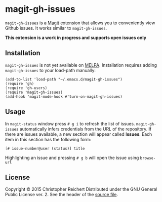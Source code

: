 * magit-gh-issues

  =magit-gh-issues= is a [[https://github.com/magit/magit][Magit]] extension that allows you to
  conveniently view Github issues. It works similar to
  =magit-gh-issues=.

  *This extension is a work in progress and supports open issues only*

** Installation

   =magit-gh-issues= is not yet available on [[http://melpa.milkbox.net/][MELPA]]. Installation
   requires adding =magit-gh-issues= to your load-path manually:

   #+BEGIN_SRC elisp
   (add-to-list 'load-path "~/.emacs.d/magit-gh-issues")
   (require 'gh)
   (require 'gh-users)
   (require 'magit-gh-issues)
   (add-hook 'magit-mode-hook #'turn-on-magit-gh-issues)
   #+END_SRC

** Usage

   In =magit-status= window press =# g i= to refresh the list of
   issues.  =magit-gh-issues= automatically infers credentials from
   the URL of the repository. If there are issues available, a new
   section will appear called *Issues*. Each item in this section has
   the following form:

   : [# issue-number@user (status)] title

   Highlighting an issue and pressing =# g b= will open the issue
   using =browse-url=

** License

   Copyright © 2015 Christopher Reichert
   Distributed under the GNU General Public License ver. 2. See the header of
   the [[https://github.com/creichert/magit-gh-issues/blob/master/magit-gh-issues.el][source file]].
